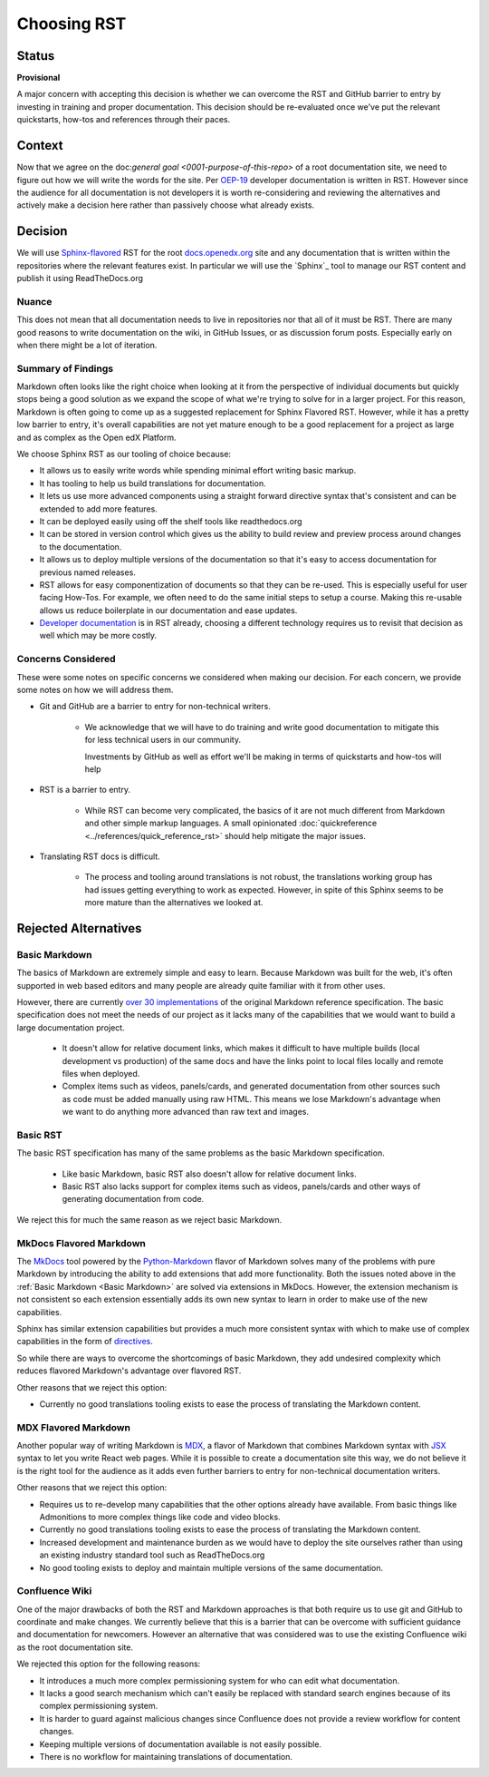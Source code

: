 Choosing RST
############

Status
******

**Provisional**

A major concern with accepting this decision is whether we can overcome the RST
and GitHub barrier to entry by investing in training and proper documentation.
This decision should be re-evaluated once we've put the relevant quickstarts,
how-tos and references through their paces.

Context
*******

Now that we agree on the doc:`general goal <0001-purpose-of-this-repo>` of a
root documentation site, we need to figure out how we will write the words for
the site.  Per `OEP-19`_ developer documentation is written in RST.  However
since the audience for all documentation is not developers it is worth
re-considering and reviewing the alternatives and actively make a decision here
rather than passively choose what already exists.


Decision
********

We will use `Sphinx-flavored`_ RST for the root `docs.openedx.org`_ site and any
documentation that is written within the repositories where the relevant
features exist.  In particular we will use the `Sphinx`_ tool to manage our RST
content and publish it using ReadTheDocs.org

.. _Sphinx-flavored: https://www.sphinx-doc.org/en/master/usage/restructuredtext/index.html

Nuance
======

This does not mean that all documentation needs to live in repositories nor
that all of it must be RST.  There are many good reasons to write documentation
on the wiki, in GitHub Issues, or as discussion forum posts.  Especially early
on when there might be a lot of iteration.

Summary of Findings
===================

Markdown often looks like the right choice when looking at it from the
perspective of individual documents but quickly stops being a good solution as
we expand the scope of what we're trying to solve for in a larger project.  For
this reason, Markdown is often going to come up as a suggested replacement for
Sphinx Flavored RST.  However, while it has a pretty low barrier to entry, it's
overall capabilities are not yet mature enough to be a good replacement for a
project as large and as complex as the Open edX Platform.

We choose Sphinx RST as our tooling of choice because:

* It allows us to easily write words while spending minimal effort writing basic
  markup.

* It has tooling to help us build translations for documentation.

* It lets us use more advanced components using a straight forward directive
  syntax that's consistent and can be extended to add more features.

* It can be deployed easily using off the shelf tools like readthedocs.org

* It can be stored in version control which gives us the ability to build review
  and preview process around changes to the documentation.

* It allows us to deploy multiple versions of the documentation so that it's easy
  to access documentation for previous named releases.

* RST allows for easy componentization of documents so that they can be re-used.
  This is especially useful for user facing How-Tos.  For example, we often need
  to do the same initial steps to setup a course.  Making this re-usable allows
  us reduce boilerplate in our documentation and ease updates.

* `Developer documentation`_ is in RST already, choosing a different technology
  requires us to revisit that decision as well which may be more costly.

.. _Developer documentation: https://open-edx-proposals.readthedocs.io/en/latest/best-practices/oep-0019-bp-developer-documentation.html#decisions

Concerns Considered
===================

These were some notes on specific concerns we considered when making our
decision.  For each concern, we provide some notes on how we will address them.

* Git and GitHub are a barrier to entry for non-technical writers.

   * We acknowledge that we will have to do training and write good
     documentation to mitigate this for less technical users in our community.

     Investments by GitHub as well as effort we'll be making in terms of
     quickstarts and how-tos will help

* RST is a barrier to entry.

   * While RST can become very complicated, the basics of it are not much
     different from Markdown and other simple markup languages.  A small
     opinionated :doc:`quickreference <../references/quick_reference_rst>`
     should help mitigate the major issues.

* Translating RST docs is difficult.

   * The process and tooling around translations is not robust, the translations
     working group has had issues getting everything to work as expected.
     However, in spite of this Sphinx seems to be more mature than the
     alternatives we looked at.


Rejected Alternatives
*********************

.. _Basic Markdown:

Basic Markdown
==============

The basics of Markdown are extremely simple and easy to learn.  Because Markdown
was built for the web, it's often supported in web based editors and many people
are already quite familiar with it from other uses.

However, there are currently `over 30 implementations`_ of the original Markdown
reference specification.  The basic specification does not meet the needs of our
project as it lacks many of the capabilities that we would want to build a large
documentation project.

   * It doesn't allow for relative document links, which makes it difficult to
     have multiple builds (local development vs production) of the same docs and
     have the links point to local files locally and remote files when deployed.

   * Complex items such as videos, panels/cards, and generated documentation
     from other sources such as code must be added manually using raw HTML.
     This means we lose Markdown's advantage when we want to do anything more
     advanced than raw text and images.

.. _over 30 implementations: https://github.com/commonmark/commonmark-spec/wiki/Markdown-Flavors

Basic RST
=========

The basic RST specification has many of the same problems as the basic Markdown
specification.

   * Like basic Markdown, basic RST also doesn't allow for relative document
     links.

   * Basic RST also lacks support for complex items such as videos, panels/cards
     and other ways of generating documentation from code.

We reject this for much the same reason as we reject basic Markdown.


MkDocs Flavored Markdown
========================

The `MkDocs`_ tool powered by the `Python-Markdown`_ flavor of Markdown solves
many of the problems with pure Markdown by introducing the ability to add
extensions that add more functionality.  Both the issues noted above in the
:ref:`Basic Markdown <Basic Markdown>`
are solved via extensions in MkDocs.  However, the extension mechanism is not
consistent so each extension essentially adds its own new syntax to learn in
order to make use of the new capabilities.

Sphinx has similar extension capabilities but provides a much more consistent
syntax with which to make use of complex capabilities in the form of
`directives`_.

So while there are ways to overcome the shortcomings of basic Markdown, they add
undesired complexity which reduces flavored Markdown's advantage over flavored
RST.

Other reasons that we reject this option:

* Currently no good translations tooling exists to ease the process of
  translating the Markdown content.

.. _directives: https://www.sphinx-doc.org/en/master/usage/restructuredtext/directives.html
.. _Python-Markdown: https://python-Markdown.github.io
.. _MkDocs: https://www.mkdocs.org/


MDX Flavored Markdown
=====================

Another popular way of writing Markdown is `MDX`_, a flavor of Markdown that
combines Markdown syntax with `JSX`_ syntax to let you write React web pages.
While it is possible to create a documentation site this way, we do not believe
it is the right tool for the audience as it adds even further barriers to entry
for non-technical documentation writers.

Other reasons that we reject this option:

* Requires us to re-develop many capabilities that the other options already
  have available.  From basic things like Admonitions to more complex things
  like code and video blocks.

* Currently no good translations tooling exists to ease the process of
  translating the Markdown content.

* Increased development and maintenance burden as we would have to deploy the
  site ourselves rather than using an existing industry standard tool such as
  ReadTheDocs.org

* No good tooling exists to deploy and maintain multiple versions of the same
  documentation.

.. _MDX: https://mdxjs.com/
.. _JSX: https://facebook.github.io/jsx/

Confluence Wiki
===============

One of the major drawbacks of both the RST and Markdown approaches is that both
require us to use git and GitHub to coordinate and make
changes. We currently believe that this is a barrier that can be overcome with
sufficient guidance and documentation for newcomers.  However an alternative
that was considered was to use the existing Confluence wiki as the root
documentation site.

We rejected this option for the following reasons:

* It introduces a much more complex permissioning system for who can edit what
  documentation.

* It lacks a good search mechanism which can't easily be replaced with standard
  search engines because of its complex permissioning system.

* It is harder to guard against malicious changes since Confluence does not
  provide a review workflow for content changes.

* Keeping multiple versions of documentation available is not easily possible.

* There is no workflow for maintaining translations of documentation.

.. _OEP-19: https://open-edx-proposals.readthedocs.io/en/latest/best-practices/oep-0019-bp-developer-documentation.html
.. _docs.openedx.org: https://docs.openedx.org
